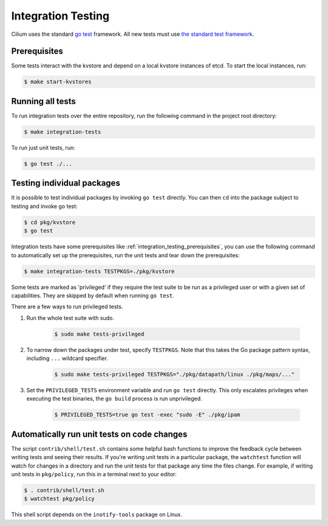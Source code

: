 .. only:: not (epub or latex or html)

    WARNING: You are looking at unreleased Cilium documentation.
    Please use the official rendered version released here:
    https://docs.cilium.io

.. _integration_testing:

Integration Testing
===================

Cilium uses the standard `go test <https://golang.org/pkg/testing/>`__ framework.
All new tests must use `the standard test framework`_.

.. _the standard test framework: https://github.com/cilium/cilium/issues/16860

.. _integration_testing_prerequisites:

Prerequisites
^^^^^^^^^^^^^

Some tests interact with the kvstore and depend on a local kvstore instances of
etcd. To start the local instances, run:

.. code-block:: shell-session

     $ make start-kvstores

Running all tests
^^^^^^^^^^^^^^^^^

To run integration tests over the entire repository, run the following command
in the project root directory:

.. code-block:: shell-session

    $ make integration-tests

To run just unit tests, run:

.. code-block:: shell-session

    $ go test ./...

Testing individual packages
^^^^^^^^^^^^^^^^^^^^^^^^^^^

It is possible to test individual packages by invoking ``go test`` directly.
You can then ``cd`` into the package subject to testing and invoke go test:

.. code-block:: shell-session

    $ cd pkg/kvstore
    $ go test

Integration tests have some prerequisites like
:ref:`integration_testing_prerequisites`, you can use the following command to
automatically set up the prerequisites, run the unit tests and tear down the
prerequisites:

.. code-block:: shell-session

    $ make integration-tests TESTPKGS=./pkg/kvstore

Some tests are marked as 'privileged' if they require the test suite to be run
as a privileged user or with a given set of capabilities. They are skipped by
default when running ``go test``.

There are a few ways to run privileged tests.

1. Run the whole test suite with sudo.

    .. code-block:: shell-session

        $ sudo make tests-privileged

2. To narrow down the packages under test, specify ``TESTPKGS``. Note that this
   takes the Go package pattern syntax, including ``...`` wildcard specifier.

    .. code-block:: shell-session

        $ sudo make tests-privileged TESTPKGS="./pkg/datapath/linux ./pkg/maps/..."

3. Set the ``PRIVILEGED_TESTS`` environment variable and run ``go test``
   directly. This only escalates privileges when executing the test binaries,
   the ``go build`` process is run unprivileged.

    .. code-block:: shell-session

        $ PRIVILEGED_TESTS=true go test -exec "sudo -E" ./pkg/ipam

Automatically run unit tests on code changes
^^^^^^^^^^^^^^^^^^^^^^^^^^^^^^^^^^^^^^^^^^^^

The script ``contrib/shell/test.sh`` contains some helpful bash functions to
improve the feedback cycle between writing tests and seeing their results. If
you're writing unit tests in a particular package, the ``watchtest`` function
will watch for changes in a directory and run the unit tests for that package
any time the files change. For example, if writing unit tests in ``pkg/policy``,
run this in a terminal next to your editor:

.. code-block:: shell-session

    $ . contrib/shell/test.sh
    $ watchtest pkg/policy

This shell script depends on the ``inotify-tools`` package on Linux.
